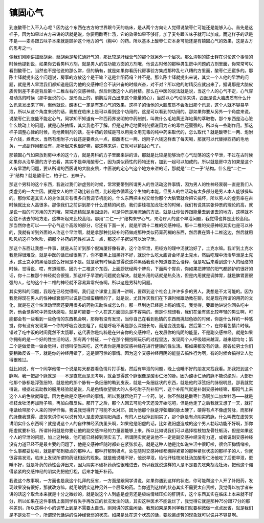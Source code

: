 镇固心气
============

到底酸枣仁入不入心呢？因为这个东西在古方的世界跟今天的临床，是从两个方向让人觉得说酸枣仁可能还是能够入心。首先是这样子，因为如果以古方来讲的话就是说，你要用酸枣仁汤，它的效果如果不够好，加了麦冬跟五味子就可以加成，而这样子的话是不是——麦冬跟五味子本来就是顾护这个地方的气（胸中）的药。所以基本上酸枣仁它本身可能还是有镇固心气的效果，这是古方的思考之一。

像我们刚刚讲加延胡索，延胡索是帮忙通肝气的，那比较是肝经营气的那个就另外一个层次。那么清朝的陈士铎在讨论这个事情的时候他提到说，如果你去看男科方剂，就是男人的性功能方面的方剂哦，他说古时候的那种男生房中问题的方剂里面，你常常可以看到酸枣仁。当然也不是他说的那么常，但的确有，就是如果你看历代房事验方集成那种乱七八糟的方里面，酸枣仁还蛮多的。那陈士铎就提出这个问题说，房事的方放这个是干嘛？这是壮阳药吗？并不是。那么陈士铎就提出来说，其实一个人他的早泄的问题，就是男人早泄我们都知道是因为他的交感神经会不该兴奋的时候兴奋，对不对？所以他的射精反应就出来了，据说那是大脑皮质传到差不多是背后第十二椎左右的交感神经，然后刺激这个人的射精。那么在中医的说法就是说，当这个人的心气不定，心气容易动荡的时候（那中医说的心，是形而上的，前胸后背凸出来这个能量的心），当然以心气动荡来讲，西医是说大脑皮质有什么什么讯息发出来了啊，但他就说，酸枣仁一定是有定心气的效果，这样子的话他的大脑皮质不会发出那个讯息，这个人就不容易早泄，所以从这个角度来说的话，我想在临床上是可以看到这个功用的，这是可以看到的功用的。那如果你要从另外一个角度来说，说酸枣仁到底能不能定心气，同学知不知道有一种西药界发明的中药制剂，叫做什么毛地黄还洋地黄的萃取物，那个东西是治心脏什么跳动上的问题，就是心脏抽慉，其实我也不了解。但是这种毛地黄制剂据说因为它的毒性还蛮强的，所以有一些副作用。那这样子调整心律的时候，毛地黄制剂的话，在中药的领域是可以用完全用无毒的纯中药来取代的，怎么取代？就是酸枣仁一两、炮附子六钱，煮煮水，当然有炮附子六钱还是要煮久一点，那酸枣仁一两、炮附子六钱这样煮了每天喝，那就可以代替掉西药的毛地黄，一点副作用都没有，那听起来也很好嘛，那这样来讲，它就可以镇固心气了。

那镇固心气如果放到房中术的这个方，就是男科的方子里面来讲的话，那就是比较是能够治疗心气动荡的这个早泄，不过在古时候如果你从治早泄的方子去看，其实不是单用酸枣仁，因为类似药性的药物还有，加到一起可以加成的。所以就是房中方如果是这个人有早泄的问题，要从所谓的西医说的大脑皮质，中医说的定心气这个地方来讲的话，那就是“二仁一子”结构。什么是“二仁一子”结构？就是酸枣仁、柏子仁、五味子。

那这个男科的这个东西，我说过我们讲虚劳的时候，常常要带到所谓男人的性活动这件事情，因为男人的性神经衰弱一直是我们人类虚劳的一大主因。就是女人的性活动比较自然，比较是依循着这个生物的本能，但男人的性活动有太多部分是男人本人能够操纵的。那你知道其实人的身体其实有很多自我调节机能的，什么东西把主权交给你那个大脑管就会把它搞坏，所以男人的虚劳率在古时候就比女人高很多。那像我们之前讲到那个什么遗精的问题，我们讲桂枝加龙牡汤的时候，我们有说其实张仲景的理论的高，就是说一般的时方用的方剂哦，常常遗精就是用固涩药，可是仲景是用流通的方法，就是让你营养跟能量去到该去的地方，这样就不会往不该去的地方走，这样听起来比较高段。那用“二仁一子”结构来宁心气，来治疗人的这个早泄问题，我觉得也算是比较高段。那当然你也可以——宁心气这个高段的部分，它还有下面一关，就是所谓十二椎的交感神经。那十二椎的交感神经其实也是可以补的，我就有听到外面的人治这个早泄啊，就是拿那种比较补的药做成那种类似药膏药糊的东西，然后裹在第十二椎这边，然后就用吹风机这样吹吹吹，把那个补药的药性推进去一点，那这样子据说可以治早泄。

那这个东西让我想一件事，就是从前听到那个倪海厦好像有讲，这个治早泄，用经方的理中汤就治好了，土克水嘛。我听到土克水我觉得很难受，就是中医的话已经很黑了，你不要黑上加黑好不好，就说什么吃太甜肾会坏是土克水，然后吃理中汤治早泄是土克水，这土克水的黑话是这么好用是不是。就是我有时候会觉得说这种黑话我也不知道要怎么诠释，但是呢后来看到这个人的经络的时候，觉得说，哎，有道理耶，因为十二椎这个东西，上面膀胱经两个脾俞，下面两个胃俞，你如果把脾胃的阳气都顾护的很好的话，你十二椎那个神经就会很强，那这样子早泄的问题就会解决。就是外用的话就是热灸法，但是内用就是调脾胃，就是脾胃要很强的人，他的这个十二椎的神经就不容易异常兴奋啊。所以这是男科的问题。

其实男科的问题，我现在已经觉得啊，我们这个课堂上面讲一讲啊，要帮到这个社会上许许多多的男人，我想是不太可能的。因为我觉得现在男人的性神经衰弱可以说是已经蛮糟糕的了，就是说，尤其昨天我们在下课时候跟助教在聊，就是现在所谓的用药的文化，就是在这个性活动里面还要用很多的药物去助性或怎么样。那一旦到达已经是上瘾的情况，我觉得，要跟他讲说你回头吃中药，他会觉得吃中药没快感啦，就是可能要一个人在这方面回头是不容易的。但是你想想看，我们在坐有些比较年轻的男生啊，可能都会有一些看到一些色情的东西机会啊，那你有没有发现，当你自己在看到色情的东西而挑起色欲的时候，你是什么样的一种感觉，你有没有发现第一个你的呼吸变浅变粗了，就是呼吸不再是那么深细长匀，而是变浅变粗。然后第二个，在你看色情片时候，错过了吃中饭的时间竟然不太饿耶，这代表你是纯粹是在兴奋你的交感神经，在发展你的纯阴的能量，不是副交感神经。就是如果你拥有的是一个好的性生活的话，那有两个特征，一个在那个拥抱啊玩乐的过程里边，发现两个人呼吸越来越深，越来越均匀；第二个是做爱做一做会觉得，好想叫便当来吃，这代表你是用副交感神经在进行健康的性生活。那如果都没有的话，那各位男士你们要稍微反省一下，就是你的神经用错了，这是很可怜的事情。因为这个交感神经用阴的能量去搞性行为啊，有的时候会搞得让人觉得很难过。

就比如说，有一个同学他带一个说是每天都要看色情片打手枪，然后有早泄的问题，晚上也睡不好的朋友来找我看。那我把到这个脉啊，我一把那个脉就是——不是直觉而是思考啊，就会觉得这个脉很像是酸枣仁汤的脉。因为酸枣仁汤的脉不能说绝对，大部份他那个脉都是浮弦细的，就是他的那个脉有一条细细的勒到皮表，就是一条细丝状的东西，就是他的浮弦细的脉很明显。那我就觉得说，根据过去助教的服用经验就是说，凡是色情欲望很大的人多吃附子剂补阳气，这个补阳气就是补副交感神经嘛，那阳气上来这个人的色欲就降低，因为色欲是交感神经的事情。所以我就帮他开了一个药，说，你不然就是酸枣仁汤啊加二加龙牡汤——就是桂枝龙牡汤再加附子嘛，再加白薇反佐。那开了之后，那个人回去可能今天还没开始吃吧，但是他走了之后我就又想了一天，就打电话给带那个人来的同学忏悔，我说我觉得开了可能不太对耶，因为他那个脉是浮弦细的脉太硬了，硬得有点不像虚劳脉，而那样的脉像我觉得，虚劳来讲你可以说有的人是虚劳是阴阳两虚，有的人已经掉到阴实了，那个脉是有点阴实的脉。什么叫做在虚劳来讲阴实什么东西啊？就是说这个人的自律神经系统里头啊，如果他是阳虚的话，比如说阳虚造成的这个男人勃起功能不好啊，那你阳虚就要补阳，所谓补阳就是你要让他的副交感神经的力量要能够上来。所以比如说我们可以选择桂枝加龙骨牡蛎汤，但是如果这个人的早泄的问题，加上这种脉，他可能已经掉到阴实去了。所谓阴实就是说他不一定是副交感神经没有力道，或者说副交感神经没有力道已经不是最主要的问题了，他是交感神经随时都处在紧张状态，就是这种人他是比如说生活中很盯啦，很会压抑情绪啦，什么事都妥协啦，就是肝郁到极点的那种人。那种肝郁到极点，处在随时交感神经都绷得紧紧的那种紧张状态的那样子的人，你就很容易发现，临床上发现所谓的药证相反的现象。就是他说睡不好，他说早泄，给他开桂枝龙牡汤加酸枣仁汤他吃了后更早泄，更睡不好，就是补药的药性会弹出来，因为阴实不破补药药性很难进去，所以我就说这样的人是不是要先吃柴胡龙牡汤，把他这个绷得紧紧的交感神经的阴实先把他打松，后来才能开补药。

我说这个故事啊，一方面也是我这个礼拜的反省，一方面是跟同学讲说，如果你遇到这样的状态，你可能帮这个人开了补阳药，发现效果没有很好，那就改方嘛，就用破阴实这种另外一个层级的药。当你遇到这样的状态其实不需要太自责啦，我觉得以初学者来讲的话这个取舍本来就是十分之微妙的，就是说这个人到底是虚劳还是极端情绪压抑的肝阴实，这个东西其实在临床上本来就不好分，所以如果在这件事情上面同学有失手再改正的状况发生的话，其实这种医术不能说烂了，我觉得它就是那种75分跟77分的那种差别，所以这种小小的调节上到是不需要太自责。刚刚讲的这些闲话，我想如果是男同学我们就要稍微做一点点反省，就是我们是不是处在一个，所谓现代话讲的性神经衰弱的状态。如果是处在这个状态的话，要脱离虚劳的现象就可以说并不容易啊。
